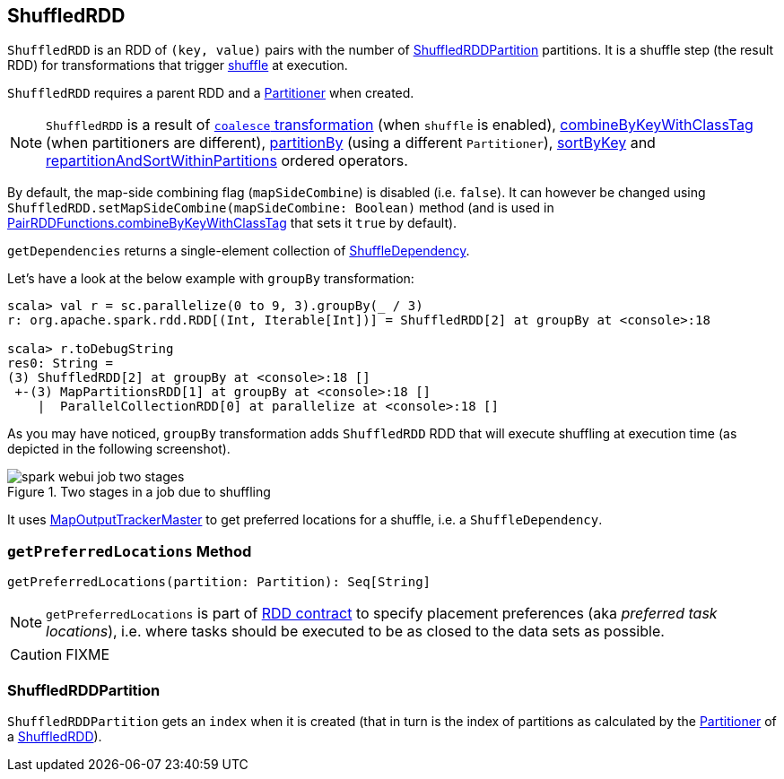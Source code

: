 == [[ShuffledRDD]] ShuffledRDD

`ShuffledRDD` is an RDD of `(key, value)` pairs with the number of <<ShuffledRDDPartition, ShuffledRDDPartition>> partitions. It is a shuffle step (the result RDD) for transformations that trigger link:spark-rdd-shuffle.adoc[shuffle] at execution.

`ShuffledRDD` requires a parent RDD and a link:spark-rdd-Partitioner.adoc[Partitioner] when created.

NOTE: `ShuffledRDD` is a result of link:spark-rdd-partitions.adoc#coalesce[`coalesce` transformation] (when `shuffle` is enabled), link:spark-rdd-pairrdd-functions.adoc#combineByKeyWithClassTag[combineByKeyWithClassTag] (when partitioners are different), link:spark-rdd-pairrdd-functions.adoc#partitionBy[partitionBy] (using a different `Partitioner`), link:spark-rdd-OrderedRDDFunctions.adoc#sortByKey[sortByKey] and link:spark-rdd-OrderedRDDFunctions.adoc#repartitionAndSortWithinPartitions[repartitionAndSortWithinPartitions] ordered operators.

By default, the map-side combining flag (`mapSideCombine`) is disabled (i.e. `false`). It can however be changed using `ShuffledRDD.setMapSideCombine(mapSideCombine: Boolean)` method (and is used in link:spark-rdd-pairrdd-functions.adoc#combineByKeyWithClassTag[PairRDDFunctions.combineByKeyWithClassTag] that sets it `true` by default).

`getDependencies` returns a single-element collection of link:spark-rdd-dependencies.adoc#ShuffleDependency[ShuffleDependency].

Let's have a look at the below example with `groupBy` transformation:

```
scala> val r = sc.parallelize(0 to 9, 3).groupBy(_ / 3)
r: org.apache.spark.rdd.RDD[(Int, Iterable[Int])] = ShuffledRDD[2] at groupBy at <console>:18

scala> r.toDebugString
res0: String =
(3) ShuffledRDD[2] at groupBy at <console>:18 []
 +-(3) MapPartitionsRDD[1] at groupBy at <console>:18 []
    |  ParallelCollectionRDD[0] at parallelize at <console>:18 []
```

As you may have noticed, `groupBy` transformation adds `ShuffledRDD` RDD that will execute shuffling at execution time (as depicted in the following screenshot).

.Two stages in a job due to shuffling
image::images/spark-webui-job-two-stages.png[align="center"]

It uses link:spark-service-MapOutputTrackerMaster.adoc[MapOutputTrackerMaster] to get preferred locations for a shuffle, i.e. a `ShuffleDependency`.

=== [[getPreferredLocations]] `getPreferredLocations` Method

[source, scala]
----
getPreferredLocations(partition: Partition): Seq[String]
----

NOTE: `getPreferredLocations` is part of link:spark-rdd.adoc#contract[RDD contract] to specify placement preferences (aka _preferred task locations_), i.e. where tasks should be executed to be as closed to the data sets as possible.

CAUTION: FIXME

=== [[ShuffledRDDPartition]] ShuffledRDDPartition

`ShuffledRDDPartition` gets an `index` when it is created (that in turn is the index of partitions as calculated by the link:spark-rdd-Partitioner.adoc[Partitioner] of a <<ShuffledRDD, ShuffledRDD>>).
